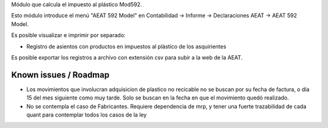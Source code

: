 Módulo que calcula el impuesto al plástico Mod592.

Esto módulo introduce el menú "AEAT 592 Model" en Contabilidad -> Informe ->
Declaraciones AEAT -> AEAT 592 Model.

Es posible visualizar e imprimir por separado:

* Registro de asientos con productos en impuestos al plástico de los asquirientes

Es posible exportar los registros a archivo con extensión csv para subir a la web de la AEAT.


Known issues / Roadmap
======================

* Los movimientos que involucran adquisicion de plastico no recicable no se
  buscan por su fecha de factura, o día 15 del mes siguiente como muy tarde.
  Solo se buscan en la fecha en que el movimiento quedó realizado.
* No se contempla el caso de Fabricantes. Requiere dependencia de mrp, y tener
  una fuerte trazabilidad de cada quant para contemplar todos los casos de la ley